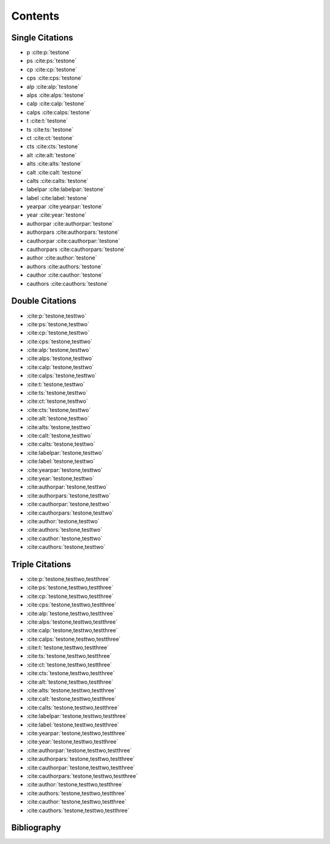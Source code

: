 Contents
========

Single Citations
----------------

* p :cite:p:`testone`
* ps :cite:ps:`testone`
* cp :cite:cp:`testone`
* cps :cite:cps:`testone`
* alp :cite:alp:`testone`
* alps :cite:alps:`testone`
* calp :cite:calp:`testone`
* calps :cite:calps:`testone`
* t :cite:t:`testone`
* ts :cite:ts:`testone`
* ct :cite:ct:`testone`
* cts :cite:cts:`testone`
* alt :cite:alt:`testone`
* alts :cite:alts:`testone`
* calt :cite:calt:`testone`
* calts :cite:calts:`testone`
* labelpar :cite:labelpar:`testone`
* label :cite:label:`testone`
* yearpar :cite:yearpar:`testone`
* year :cite:year:`testone`
* authorpar :cite:authorpar:`testone`
* authorpars :cite:authorpars:`testone`
* cauthorpar :cite:cauthorpar:`testone`
* cauthorpars :cite:cauthorpars:`testone`
* author :cite:author:`testone`
* authors :cite:authors:`testone`
* cauthor :cite:cauthor:`testone`
* cauthors :cite:cauthors:`testone`

Double Citations
----------------

* :cite:p:`testone,testtwo`
* :cite:ps:`testone,testtwo`
* :cite:cp:`testone,testtwo`
* :cite:cps:`testone,testtwo`
* :cite:alp:`testone,testtwo`
* :cite:alps:`testone,testtwo`
* :cite:calp:`testone,testtwo`
* :cite:calps:`testone,testtwo`
* :cite:t:`testone,testtwo`
* :cite:ts:`testone,testtwo`
* :cite:ct:`testone,testtwo`
* :cite:cts:`testone,testtwo`
* :cite:alt:`testone,testtwo`
* :cite:alts:`testone,testtwo`
* :cite:calt:`testone,testtwo`
* :cite:calts:`testone,testtwo`
* :cite:labelpar:`testone,testtwo`
* :cite:label:`testone,testtwo`
* :cite:yearpar:`testone,testtwo`
* :cite:year:`testone,testtwo`
* :cite:authorpar:`testone,testtwo`
* :cite:authorpars:`testone,testtwo`
* :cite:cauthorpar:`testone,testtwo`
* :cite:cauthorpars:`testone,testtwo`
* :cite:author:`testone,testtwo`
* :cite:authors:`testone,testtwo`
* :cite:cauthor:`testone,testtwo`
* :cite:cauthors:`testone,testtwo`

Triple Citations
----------------

* :cite:p:`testone,testtwo,testthree`
* :cite:ps:`testone,testtwo,testthree`
* :cite:cp:`testone,testtwo,testthree`
* :cite:cps:`testone,testtwo,testthree`
* :cite:alp:`testone,testtwo,testthree`
* :cite:alps:`testone,testtwo,testthree`
* :cite:calp:`testone,testtwo,testthree`
* :cite:calps:`testone,testtwo,testthree`
* :cite:t:`testone,testtwo,testthree`
* :cite:ts:`testone,testtwo,testthree`
* :cite:ct:`testone,testtwo,testthree`
* :cite:cts:`testone,testtwo,testthree`
* :cite:alt:`testone,testtwo,testthree`
* :cite:alts:`testone,testtwo,testthree`
* :cite:calt:`testone,testtwo,testthree`
* :cite:calts:`testone,testtwo,testthree`
* :cite:labelpar:`testone,testtwo,testthree`
* :cite:label:`testone,testtwo,testthree`
* :cite:yearpar:`testone,testtwo,testthree`
* :cite:year:`testone,testtwo,testthree`
* :cite:authorpar:`testone,testtwo,testthree`
* :cite:authorpars:`testone,testtwo,testthree`
* :cite:cauthorpar:`testone,testtwo,testthree`
* :cite:cauthorpars:`testone,testtwo,testthree`
* :cite:author:`testone,testtwo,testthree`
* :cite:authors:`testone,testtwo,testthree`
* :cite:cauthor:`testone,testtwo,testthree`
* :cite:cauthors:`testone,testtwo,testthree`

Bibliography
------------

.. bibliography::
